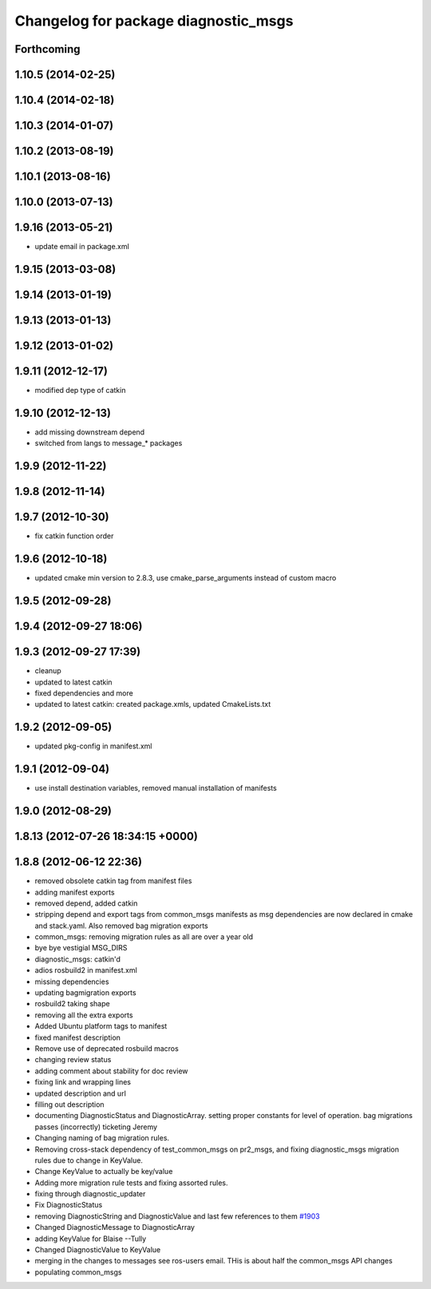 ^^^^^^^^^^^^^^^^^^^^^^^^^^^^^^^^^^^^^
Changelog for package diagnostic_msgs
^^^^^^^^^^^^^^^^^^^^^^^^^^^^^^^^^^^^^

Forthcoming
-----------

1.10.5 (2014-02-25)
-------------------

1.10.4 (2014-02-18)
-------------------

1.10.3 (2014-01-07)
-------------------

1.10.2 (2013-08-19)
-------------------

1.10.1 (2013-08-16)
-------------------

1.10.0 (2013-07-13)
-------------------

1.9.16 (2013-05-21)
-------------------
* update email in package.xml

1.9.15 (2013-03-08)
-------------------

1.9.14 (2013-01-19)
-------------------

1.9.13 (2013-01-13)
-------------------

1.9.12 (2013-01-02)
-------------------

1.9.11 (2012-12-17)
-------------------
* modified dep type of catkin

1.9.10 (2012-12-13)
-------------------
* add missing downstream depend
* switched from langs to message_* packages

1.9.9 (2012-11-22)
------------------

1.9.8 (2012-11-14)
------------------

1.9.7 (2012-10-30)
------------------
* fix catkin function order

1.9.6 (2012-10-18)
------------------
* updated cmake min version to 2.8.3, use cmake_parse_arguments instead of custom macro

1.9.5 (2012-09-28)
------------------

1.9.4 (2012-09-27 18:06)
------------------------

1.9.3 (2012-09-27 17:39)
------------------------
* cleanup
* updated to latest catkin
* fixed dependencies and more
* updated to latest catkin: created package.xmls, updated CmakeLists.txt

1.9.2 (2012-09-05)
------------------
* updated pkg-config in manifest.xml

1.9.1 (2012-09-04)
------------------
* use install destination variables, removed manual installation of manifests

1.9.0 (2012-08-29)
------------------

1.8.13 (2012-07-26 18:34:15 +0000)
----------------------------------

1.8.8 (2012-06-12 22:36)
------------------------
* removed obsolete catkin tag from manifest files
* adding manifest exports
* removed depend, added catkin
* stripping depend and export tags from common_msgs manifests as msg dependencies are now declared in cmake and stack.yaml.  Also removed bag migration exports
* common_msgs: removing migration rules as all are over a year old
* bye bye vestigial MSG_DIRS
* diagnostic_msgs: catkin'd
* adios rosbuild2 in manifest.xml
* missing dependencies
* updating bagmigration exports
* rosbuild2 taking shape
* removing all the extra exports
* Added Ubuntu platform tags to manifest
* fixed manifest description
* Remove use of deprecated rosbuild macros
* changing review status
* adding comment about stability for doc review
* fixing link and wrapping lines
* updated description and url
* filling out description
* documenting DiagnosticStatus and DiagnosticArray.  setting proper constants for level of operation.  bag migrations passes (incorrectly) ticketing Jeremy
* Changing naming of bag migration rules.
* Removing cross-stack dependency of test_common_msgs on pr2_msgs, and fixing diagnostic_msgs migration rules due to change in KeyValue.
* Change KeyValue to actually be key/value
* Adding more migration rule tests and fixing assorted rules.
* fixing through diagnostic_updater
* Fix DiagnosticStatus
* removing DiagnosticString and DiagnosticValue and last few references to them `#1903 <https://github.com/ros/common_msgs/issues/1903>`_
* Changed DiagnosticMessage to DiagnosticArray
* adding KeyValue for Blaise --Tully
* Changed DiagnosticValue to KeyValue
* merging in the changes to messages see ros-users email.  THis is about half the common_msgs API changes
* populating common_msgs
